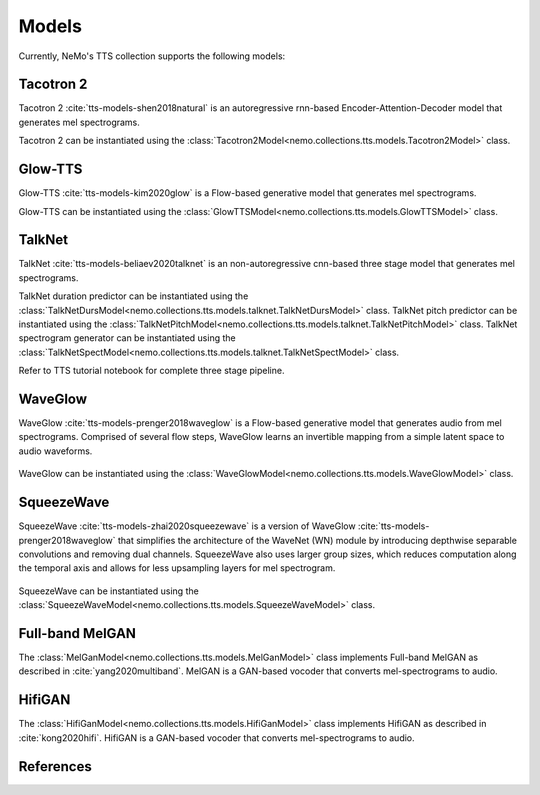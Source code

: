 Models
======

Currently, NeMo's TTS collection supports the following models:

Tacotron 2
----------

Tacotron 2 :cite:`tts-models-shen2018natural` is an autoregressive rnn-based Encoder-Attention-Decoder model that
generates mel spectrograms.

Tacotron 2 can be instantiated using the :class:`Tacotron2Model<nemo.collections.tts.models.Tacotron2Model>` class.

Glow-TTS
--------

Glow-TTS :cite:`tts-models-kim2020glow` is a Flow-based generative model that generates mel spectrograms.

Glow-TTS can be instantiated using the :class:`GlowTTSModel<nemo.collections.tts.models.GlowTTSModel>` class.

.. _WaveGlow_Model:

TalkNet
----------

TalkNet :cite:`tts-models-beliaev2020talknet` is an non-autoregressive cnn-based three stage model that generates
mel spectrograms.

TalkNet duration predictor can be instantiated using the :class:`TalkNetDursModel<nemo.collections.tts.models.talknet.TalkNetDursModel>` class.
TalkNet pitch predictor can be instantiated using the :class:`TalkNetPitchModel<nemo.collections.tts.models.talknet.TalkNetPitchModel>` class.
TalkNet spectrogram generator can be instantiated using the :class:`TalkNetSpectModel<nemo.collections.tts.models.talknet.TalkNetSpectModel>` class.

Refer to TTS tutorial notebook for complete three stage pipeline.

WaveGlow
--------

WaveGlow :cite:`tts-models-prenger2018waveglow` is a Flow-based generative model that generates audio from mel spectrograms.
Comprised of several flow steps, WaveGlow learns an invertible mapping from a simple latent space to audio waveforms.

    .. image:: waveglow.png
        :align: center
        :alt: waveglow model

WaveGlow can be instantiated using the :class:`WaveGlowModel<nemo.collections.tts.models.WaveGlowModel>` class.


SqueezeWave
-----------

SqueezeWave :cite:`tts-models-zhai2020squeezewave` is a version of WaveGlow :cite:`tts-models-prenger2018waveglow` that simplifies the architecture of the WaveNet (WN) module by introducing depthwise separable convolutions and removing dual channels.
SqueezeWave also uses larger group sizes, which reduces computation along the temporal axis and allows for less upsampling layers for mel spectrogram.

    .. image:: squeezewave_wn.png
        :align: center
        :alt: squeezewave vs waveglow wavenet modules

SqueezeWave can be instantiated using the :class:`SqueezeWaveModel<nemo.collections.tts.models.SqueezeWaveModel>` class.

Full-band MelGAN
----------------

The :class:`MelGanModel<nemo.collections.tts.models.MelGanModel>` class implements Full-band MelGAN as described in
:cite:`yang2020multiband`. MelGAN is a GAN-based vocoder that converts mel-spectrograms to audio.

HifiGAN
-------

The :class:`HifiGanModel<nemo.collections.tts.models.HifiGanModel>` class implements HifiGAN as described in
:cite:`kong2020hifi`. HifiGAN is a GAN-based vocoder that converts mel-spectrograms to audio. 

References
----------

.. bibliography:: tts_all.bib
    :style: plain
    :labelprefix: TTS-MODELS
    :keyprefix: tts-models-
